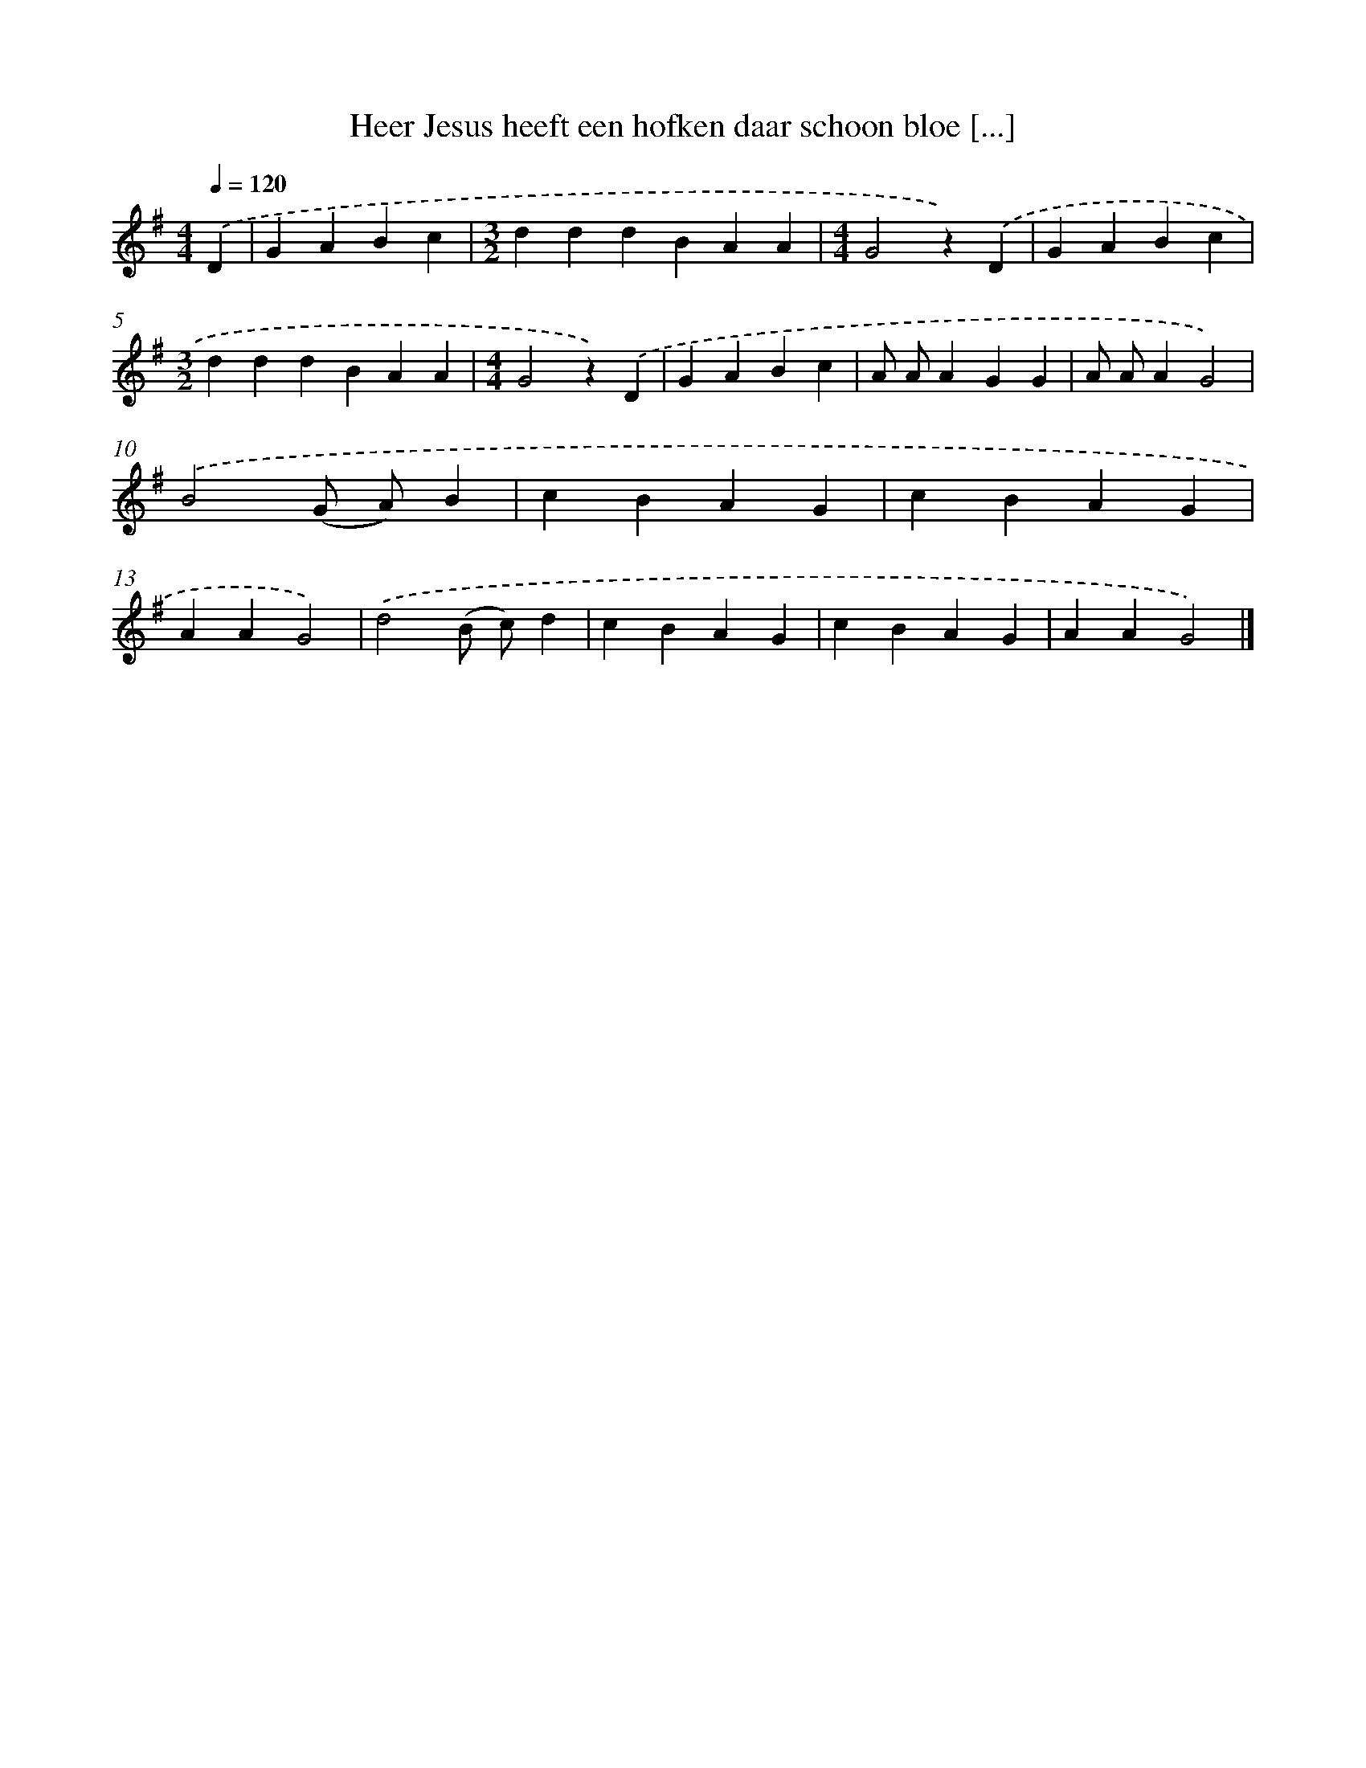 X: 9160
T: Heer Jesus heeft een hofken daar schoon bloe [...]
%%abc-version 2.0
%%abcx-abcm2ps-target-version 5.9.1 (29 Sep 2008)
%%abc-creator hum2abc beta
%%abcx-conversion-date 2018/11/01 14:36:53
%%humdrum-veritas 394512374
%%humdrum-veritas-data 3878522536
%%continueall 1
%%barnumbers 0
L: 1/4
M: 4/4
Q: 1/4=120
K: G clef=treble
.('D [I:setbarnb 1]|
GABc |
[M:3/2]dddBAA |
[M:4/4]G2z).('D |
GABc |
[M:3/2]dddBAA |
[M:4/4]G2z).('D |
GABc |
A/ A/AGG |
A/ A/AG2) |
.('B2(G/ A/)B |
cBAG |
cBAG |
AAG2) |
.('d2(B/ c/)d |
cBAG |
cBAG |
AAG2) |]
